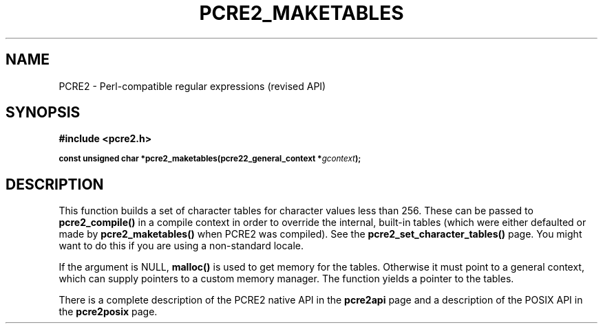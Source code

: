 .TH PCRE2_MAKETABLES 3 "21 October 2014" "PCRE2 10.00"
.SH NAME
PCRE2 - Perl-compatible regular expressions (revised API)
.SH SYNOPSIS
.rs
.sp
.B #include <pcre2.h>
.PP
.SM
.B const unsigned char *pcre2_maketables(pcre22_general_context *\fIgcontext\fP);
.
.SH DESCRIPTION
.rs
.sp
This function builds a set of character tables for character values less than
256. These can be passed to \fBpcre2_compile()\fP in a compile context in order
to override the internal, built-in tables (which were either defaulted or made
by \fBpcre2_maketables()\fP when PCRE2 was compiled). See the
.\" HREF
\fBpcre2_set_character_tables()\fP
.\"
page. You might want to do this if you are using a non-standard locale.
.P
If the argument is NULL, \fBmalloc()\fP is used to get memory for the tables.
Otherwise it must point to a general context, which can supply pointers to a
custom memory manager. The function yields a pointer to the tables.
.P
There is a complete description of the PCRE2 native API in the
.\" HREF
\fBpcre2api\fP
.\"
page and a description of the POSIX API in the
.\" HREF
\fBpcre2posix\fP
.\"
page.
